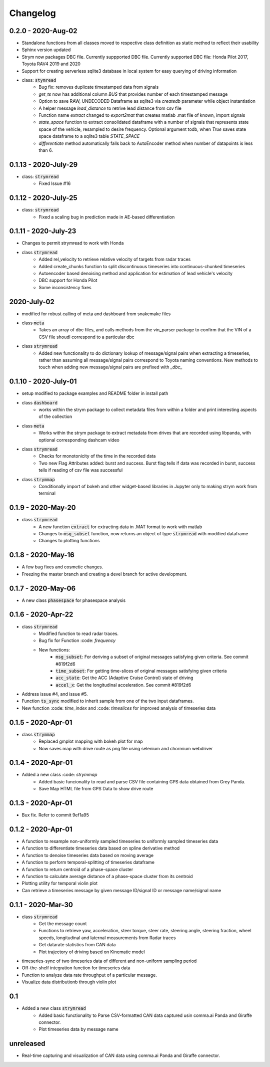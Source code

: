 =========
Changelog
=========

0.2.0 - 2020-Aug-02
-----------------------
- Standalone functions from all classes moved to respective class definition as static method to reflect their usability
- Sphinx version updated
- Strym now packages DBC file. Currently suppported DBC file. Currently supported DBC file: Honda Pilot 2017, Toyota RAV4 2019 and 2020
- Support for creating serverless sqlite3 database in local system for easy querying of driving information

- class: :code:`stymread`
    - Bug fix: removes duplicate timestamped data from signals
    - `get_ts` now has additional column *BUS* that provides number of each timestamped message
    - Option to save RAW, UNDECODED Dataframe as sqlite3 via `createdb` parameter while object instantiation
    - A helper message `lead_distance` to retrive lead distance from csv file
    - Function name `extract` changed to `export2mat` that creates matlab .mat file of known, import signals
    - `state_space` function to extract consolidated dataframe with a number of signals that represents state space of the vehicle, resampled to desire frequency. Optional argument todb, when `True` saves state space dataframe to a sqlite3 table `STATE_SPACE`
    - `differentiate` method automatically falls back to AutoEncoder method when number of datapoints is less than 6.

0.1.13 - 2020-July-29
----------------------
- class: :code:`strymread`
    - Fixed Issue #16

0.1.12 - 2020-July-25
----------------------
- class: :code:`strymread`
    - Fixed a scaling bug in prediction made in AE-based differentiation

0.1.11 - 2020-July-23
----------------------
- Changes to permit strymread to work with Honda
 
- class :code:`strymread`
    - Added rel_velocity to retrieve relative velocity of targets from radar traces
    - Added create_chunks function to split discontinuous timeseries into continuous-chunked timeseries
    - Autoencoder based denoising method and application for estimation of lead vehicle's velocity
    - DBC support for Honda Pilot
    - Some inconsistency fixes

2020-July-02
---------------------
- modified for robust calling of meta and dashboard from snakemake files

- class :code:`meta`
    - Takes an array of dbc files, and calls methods from the vin_parser package to confirm that the VIN of a CSV file shoudl correspond to a particular dbc

- class :code:`strymread`
    - Added new functionality to do dictionary lookup of message/signal pairs when extracting a timeseries, rather than assuming all message/signal pairs correspond to Toyota naming conventions. New methods to touch when adding new message/signal pairs are prefixed with `_dbc_`

0.1.10 - 2020-July-01
---------------------
- setup modified to package examples and README folder in install path

- class :code:`dashboard`
    - works within the strym package to collect metadata files from within a folder and print interesting aspects of the collection
    
- class :code:`meta`
    - Works within the strym package to extract metadata from drives that are recorded using libpanda, with optional corresponding dashcam video

- class :code:`strymread`
    - Checks for monotonicity of the time in the recorded data
    - Two new Flag Attributes added: burst and success. Burst flag tells if data was recorded in burst, success tells if reading of csv file was successful

- class :code:`strymmap`
    - Conditionally import of bokeh and other widget-based libraries in Jupyter only to making strym work from terminal
    
    
0.1.9 - 2020-May-20
-------------------
- class :code:`strymread`
    - A new function :code:`extract` for extracting data in .MAT format to work with matlab
    - Changes to :code:`msg_subset` function, now returns an object of type :code:`strymread` with modified dataframe
    - Changes to plotting functions

0.1.8 - 2020-May-16
-------------------

- A few bug fixes and cosmetic changes.
- Freezing the master branch and creating a devel branch for active development.

0.1.7 - 2020-May-06
---------------------

- A new class :code:`phasespace` for phasespace analysis


0.1.6 - 2020-Apr-22
-----------------------
- class :code:`strymread`
    - Modified function to read radar traces. 
    - Bug fix for Function :code: `frequency`
    - New functions:
        - :code:`msg_subset`: For deriving a subset of original messages satisfying given criteria. See commit #819f2d6
        - :code:`time_subset`: For getting time-slices of original messages satisfying given criteria
        - :code:`acc_state`: Get the ACC (Adaptive Cruise Control) state of driving
        - :code:`accel_x`: Get the longitudinal acceleration. See commit #819f2d6
- Address issue #4, and issue #5.

- Function :code:`ts_sync` modified to inherit sample from one of the two input dataframes.
- New function :code: `time_index` and :code: `timeslices` for improved analysis of timeseries data


0.1.5 - 2020-Apr-01
----------------------
- class :code:`strymmap`
    - Replaced gmplot mapping with bokeh plot for map
    - Now saves map with drive route as png file using selenium and chormium webdriver

0.1.4 - 2020-Apr-01
---------------------
- Added a new class :code: `strymmap`
    - Added basic funcionality to read and parse CSV file containing GPS data obtained from Grey Panda.
    - Save Map HTML file from GPS Data to show drive route

0.1.3 - 2020-Apr-01
---------------------
- Bux fix. Refer to commit 9ef1a95

0.1.2 - 2020-Apr-01
--------------------
- A function to resample non-uniformly sampled timeseries to uniformly sampled timeseries data
- A function to differentiate timeseries data based on spline derivative method
- A function to denoise timeseries data based on moving average
- A function to perform temporal-splitting of timeseries dataframe
- A function to return centroid of a phase-space cluster
- A function to calculate average distance of a phase-space cluster from its centroid
- Plotting utility for temporal violin plot
- Can retrieve a timeseries message by given message ID/signal ID or message name/signal name

0.1.1 - 2020-Mar-30
--------------------
- class :code:`strymread`
   - Get the message count
   - Functions to retrieve yaw, acceleration, steer torque, steer rate, steering angle, steering fraction, wheel speeds, longitudinal and laternal measurements from Radar traces
   - Get datarate statistics from CAN data
   - Plot trajectory of driving based on Kinematic model
- timeseries-sync of two timeseries data of different and non-uniform sampling period
- Off-the-shelf integration function for timeseries data
- Function to analyze data rate throughput of a particular message.
- Visualize data distributionb through violin plot

0.1
-----
- Added a new class :code:`strymread`
   - Added basic functionality to Parse CSV-formatted CAN data captured usin comma.ai Panda and Giraffe connector.
   - Plot timeseries data by message name

unreleased
-----------
* Real-time capturing and visualization of CAN data using comma.ai Panda and Giraffe connector.

